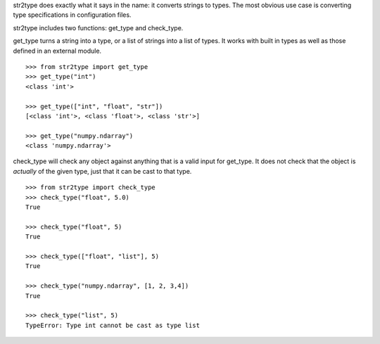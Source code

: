 str2type does exactly what it says in the name: it converts strings to types. The most obvious use case is converting type specifications in configuration files. 

str2type includes two functions: get_type and check_type.


get_type turns a string into a type, or a list of strings into a list of types. It works with built in types as well as those defined in an external module. ::
  
  >>> from str2type import get_type
  >>> get_type("int")
  <class 'int'>
  
  >>> get_type(["int", "float", "str"])
  [<class 'int'>, <class 'float'>, <class 'str'>]
  
  >>> get_type("numpy.ndarray")
  <class 'numpy.ndarray'>
  
check_type will check any object against anything that is a valid input for get_type. It does not check that the object is *actually* of the given type, just that it can be cast to that type. ::

  >>> from str2type import check_type
  >>> check_type("float", 5.0)
  True  
  
  >>> check_type("float", 5)
  True
  
  >>> check_type(["float", "list"], 5)
  True
  
  >>> check_type("numpy.ndarray", [1, 2, 3,4])
  True
  
  >>> check_type("list", 5)
  TypeError: Type int cannot be cast as type list
  

